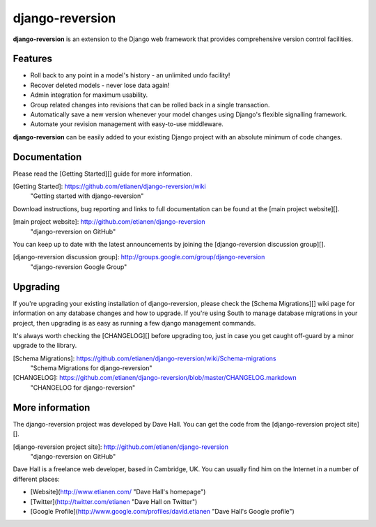 django-reversion
================

**django-reversion** is an extension to the Django web framework that provides
comprehensive version control facilities.

Features
--------

*   Roll back to any point in a model's history - an unlimited undo facility!
*   Recover deleted models - never lose data again!
*   Admin integration for maximum usability.
*   Group related changes into revisions that can be rolled back in a single
    transaction.
*   Automatically save a new version whenever your model changes using Django's
    flexible signalling framework.
*   Automate your revision management with easy-to-use middleware.

**django-reversion** can be easily added to your existing Django project with an
absolute minimum of code changes.


Documentation
-------------

Please read the [Getting Started][] guide for more information.

[Getting Started]: https://github.com/etianen/django-reversion/wiki
    "Getting started with django-reversion"

Download instructions, bug reporting and links to full documentation can be
found at the [main project website][].

[main project website]: http://github.com/etianen/django-reversion
    "django-reversion on GitHub"

You can keep up to date with the latest announcements by joining the
[django-reversion discussion group][].

[django-reversion discussion group]: http://groups.google.com/group/django-reversion
    "django-reversion Google Group"


Upgrading
---------

If you're upgrading your existing installation of django-reversion, please check
the [Schema Migrations][] wiki page for information on any database changes and
how to upgrade. If you're using South to manage database migrations in your project,
then upgrading is as easy as running a few django management commands.

It's always worth checking the [CHANGELOG][] before upgrading too, just in case you
get caught off-guard by a minor upgrade to the library.

[Schema Migrations]: https://github.com/etianen/django-reversion/wiki/Schema-migrations
    "Schema Migrations for django-reversion"
[CHANGELOG]: https://github.com/etianen/django-reversion/blob/master/CHANGELOG.markdown
    "CHANGELOG for django-reversion"


More information
----------------

The django-reversion project was developed by Dave Hall. You can get the code
from the [django-reversion project site][].

[django-reversion project site]: http://github.com/etianen/django-reversion
    "django-reversion on GitHub"

Dave Hall is a freelance web developer, based in Cambridge, UK. You can usually
find him on the Internet in a number of different places:

*   [Website](http://www.etianen.com/ "Dave Hall's homepage")
*   [Twitter](http://twitter.com/etianen "Dave Hall on Twitter")
*   [Google Profile](http://www.google.com/profiles/david.etianen "Dave Hall's Google profile")


